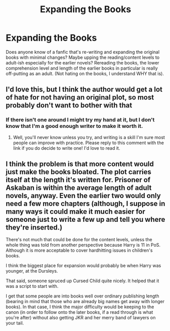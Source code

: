 #+TITLE: Expanding the Books

* Expanding the Books
:PROPERTIES:
:Author: SladeTannon
:Score: 3
:DateUnix: 1595535009.0
:DateShort: 2020-Jul-24
:FlairText: Request
:END:
Does anyone know of a fanfic that's re-writing and expanding the original books with minimal changes? Maybe upping the reading/content levels to adult-ish especially for the earlier novels? Rereading the books, the lower comprehension level and length of the earlier books in particular is really off-putting as an adult. (Not hating on the books, I understand WHY that is).


** I'd love this, but I think the author would get a lot of hate for not having an original plot, so most probably don't want to bother with that
:PROPERTIES:
:Author: wyanmai
:Score: 3
:DateUnix: 1595536024.0
:DateShort: 2020-Jul-24
:END:

*** If there isn't one around I might try my hand at it, but I don't know that I'm a good enough writer to make it worth it.
:PROPERTIES:
:Author: SladeTannon
:Score: 2
:DateUnix: 1595538258.0
:DateShort: 2020-Jul-24
:END:

**** Well, you'll never know unless you try, and writing is a skill I'm sure most people can improve with practice. Please reply to this comment with the link if you do decide to write one! I'd love to read it.
:PROPERTIES:
:Author: wyanmai
:Score: 1
:DateUnix: 1595538398.0
:DateShort: 2020-Jul-24
:END:


** I think the problem is that more content would just make the books bloated. The plot carries itself at the length it's written for. Prisoner of Askaban is within the average length of adult novels, anyway. Even the earlier two would only need a few more chapters (although, I suppose in many ways it could make it much easier for someone just to write a few up and tell you where they're inserted.)

There's not much that could be done for the content levels, unless the whole thing was told from another perspective because Harry is 11 in PoS. Although it is more acceptable to cover hardhitting issues in children's books.

I think the biggest place for expansion would probably be when Harry was younger, at the Dursleys.

That said, someone spruced up Cursed Child quite nicely. It helped that it was a script to start with.

I get that some people are into books well over ordinary publishing length (bearing in mind that those who are already big names get away with longer books). In that case, I think the major difficulty would be keeping to the canon (in order to follow onto the later books, if a read through is what you're after) without also getting JKR and her merry band of lawyers on your tail.
:PROPERTIES:
:Author: Luna-shovegood
:Score: 3
:DateUnix: 1595538784.0
:DateShort: 2020-Jul-24
:END:
